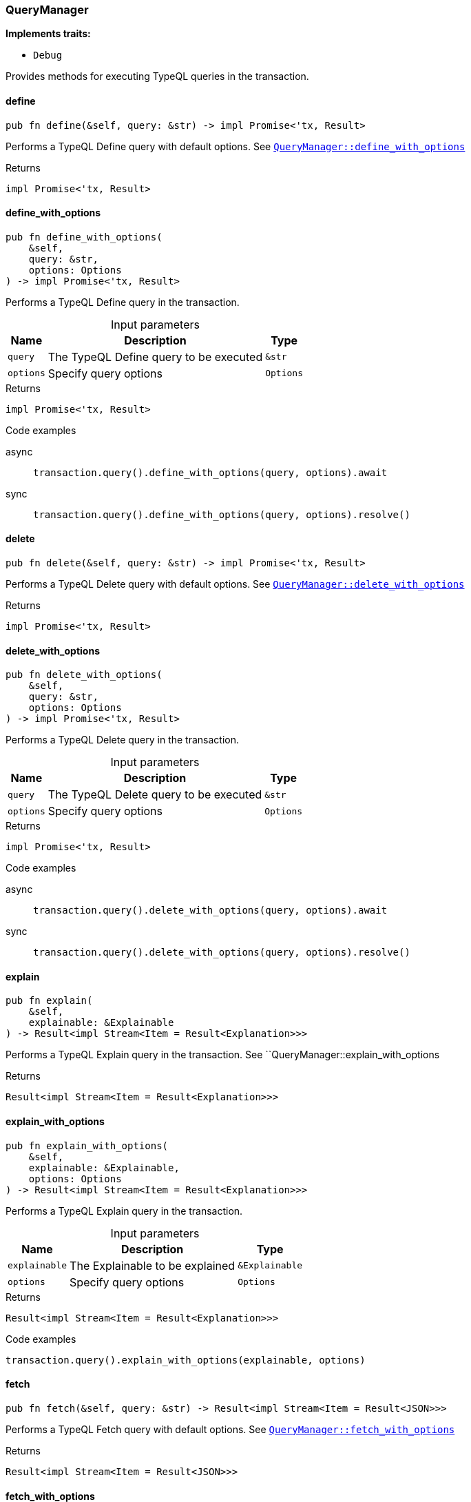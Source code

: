 [#_struct_QueryManager]
=== QueryManager

*Implements traits:*

* `Debug`

Provides methods for executing TypeQL queries in the transaction.

// tag::methods[]
[#_struct_QueryManager_method_define]
==== define

[source,rust]
----
pub fn define(&self, query: &str) -> impl Promise<'tx, Result>
----

Performs a TypeQL Define query with default options. See <<#_struct_QueryManager_method_define_with_options,`QueryManager::define_with_options`>>

[caption=""]
.Returns
[source,rust]
----
impl Promise<'tx, Result>
----

[#_struct_QueryManager_method_define_with_options]
==== define_with_options

[source,rust]
----
pub fn define_with_options(
    &self,
    query: &str,
    options: Options
) -> impl Promise<'tx, Result>
----

Performs a TypeQL Define query in the transaction.

[caption=""]
.Input parameters
[cols="~,~,~"]
[options="header"]
|===
|Name |Description |Type
a| `query` a| The TypeQL Define query to be executed a| `&str`
a| `options` a| Specify query options a| `Options`
|===

[caption=""]
.Returns
[source,rust]
----
impl Promise<'tx, Result>
----

[caption=""]
.Code examples
[tabs]
====
async::
+
--
[source,rust]
----
transaction.query().define_with_options(query, options).await
----

--

sync::
+
--
[source,rust]
----
transaction.query().define_with_options(query, options).resolve()
----

--
====

[#_struct_QueryManager_method_delete]
==== delete

[source,rust]
----
pub fn delete(&self, query: &str) -> impl Promise<'tx, Result>
----

Performs a TypeQL Delete query with default options. See <<#_struct_QueryManager_method_delete_with_options,`QueryManager::delete_with_options`>>

[caption=""]
.Returns
[source,rust]
----
impl Promise<'tx, Result>
----

[#_struct_QueryManager_method_delete_with_options]
==== delete_with_options

[source,rust]
----
pub fn delete_with_options(
    &self,
    query: &str,
    options: Options
) -> impl Promise<'tx, Result>
----

Performs a TypeQL Delete query in the transaction.

[caption=""]
.Input parameters
[cols="~,~,~"]
[options="header"]
|===
|Name |Description |Type
a| `query` a| The TypeQL Delete query to be executed a| `&str`
a| `options` a| Specify query options a| `Options`
|===

[caption=""]
.Returns
[source,rust]
----
impl Promise<'tx, Result>
----

[caption=""]
.Code examples
[tabs]
====
async::
+
--
[source,rust]
----
transaction.query().delete_with_options(query, options).await
----

--

sync::
+
--
[source,rust]
----
transaction.query().delete_with_options(query, options).resolve()
----

--
====

[#_struct_QueryManager_method_explain]
==== explain

[source,rust]
----
pub fn explain(
    &self,
    explainable: &Explainable
) -> Result<impl Stream<Item = Result<Explanation>>>
----

Performs a TypeQL Explain query in the transaction. See ``QueryManager::explain_with_options

[caption=""]
.Returns
[source,rust]
----
Result<impl Stream<Item = Result<Explanation>>>
----

[#_struct_QueryManager_method_explain_with_options]
==== explain_with_options

[source,rust]
----
pub fn explain_with_options(
    &self,
    explainable: &Explainable,
    options: Options
) -> Result<impl Stream<Item = Result<Explanation>>>
----

Performs a TypeQL Explain query in the transaction.

[caption=""]
.Input parameters
[cols="~,~,~"]
[options="header"]
|===
|Name |Description |Type
a| `explainable` a| The Explainable to be explained a| `&Explainable`
a| `options` a| Specify query options a| `Options`
|===

[caption=""]
.Returns
[source,rust]
----
Result<impl Stream<Item = Result<Explanation>>>
----

[caption=""]
.Code examples
[source,rust]
----
transaction.query().explain_with_options(explainable, options)
----

[#_struct_QueryManager_method_fetch]
==== fetch

[source,rust]
----
pub fn fetch(&self, query: &str) -> Result<impl Stream<Item = Result<JSON>>>
----

Performs a TypeQL Fetch query with default options. See <<#_struct_QueryManager_method_fetch_with_options,`QueryManager::fetch_with_options`>>

[caption=""]
.Returns
[source,rust]
----
Result<impl Stream<Item = Result<JSON>>>
----

[#_struct_QueryManager_method_fetch_with_options]
==== fetch_with_options

[source,rust]
----
pub fn fetch_with_options(
    &self,
    query: &str,
    options: Options
) -> Result<impl Stream<Item = Result<JSON>>>
----

Performs a TypeQL Match Group Aggregate query in the transaction.

[caption=""]
.Input parameters
[cols="~,~,~"]
[options="header"]
|===
|Name |Description |Type
a| `query` a| The TypeQL Match Group Aggregate query to be executed a| `&str`
a| `options` a| Specify query options a| `Options`
|===

[caption=""]
.Returns
[source,rust]
----
Result<impl Stream<Item = Result<JSON>>>
----

[caption=""]
.Code examples
[source,rust]
----
transaction.query().fetch_with_options(query, options)
----

[#_struct_QueryManager_method_get]
==== get

[source,rust]
----
pub fn get(&self, query: &str) -> Result<impl Stream<Item = Result<ConceptMap>>>
----

Performs a TypeQL Match (Get) query with default options. See <<#_struct_QueryManager_method_get_with_options,`QueryManager::get_with_options`>>

[caption=""]
.Returns
[source,rust]
----
Result<impl Stream<Item = Result<ConceptMap>>>
----

[#_struct_QueryManager_method_get_aggregate]
==== get_aggregate

[source,rust]
----
pub fn get_aggregate(
    &self,
    query: &str
) -> impl Promise<'tx, Result<Option<Value>>>
----

Performs a TypeQL Match Aggregate query with default options. See <<#_struct_QueryManager_method_get_aggregate,`QueryManager::get_aggregate`>>

[caption=""]
.Returns
[source,rust]
----
impl Promise<'tx, Result<Option<Value>>>
----

[#_struct_QueryManager_method_get_aggregate_with_options]
==== get_aggregate_with_options

[source,rust]
----
pub fn get_aggregate_with_options(
    &self,
    query: &str,
    options: Options
) -> impl Promise<'tx, Result<Option<Value>>>
----

Performs a TypeQL Match Aggregate query in the transaction.

[caption=""]
.Input parameters
[cols="~,~,~"]
[options="header"]
|===
|Name |Description |Type
a| `query` a| The TypeQL Match Aggregate query to be executed a| `&str`
a| `options` a| Specify query options a| `Options`
|===

[caption=""]
.Returns
[source,rust]
----
impl Promise<'tx, Result<Option<Value>>>
----

[caption=""]
.Code examples
[tabs]
====
async::
+
--
[source,rust]
----
transaction.query().get_aggregate_with_options(query, options).await
----

--

sync::
+
--
[source,rust]
----
transaction.query().get_aggregate_with_options(query, options).resolve()
----

--
====

[#_struct_QueryManager_method_get_group]
==== get_group

[source,rust]
----
pub fn get_group(
    &self,
    query: &str
) -> Result<impl Stream<Item = Result<ConceptMapGroup>>>
----

Performs a TypeQL Match Group query with default options. See <<#_struct_QueryManager_method_get_group,`QueryManager::get_group`>>

[caption=""]
.Returns
[source,rust]
----
Result<impl Stream<Item = Result<ConceptMapGroup>>>
----

[#_struct_QueryManager_method_get_group_aggregate]
==== get_group_aggregate

[source,rust]
----
pub fn get_group_aggregate(
    &self,
    query: &str
) -> Result<impl Stream<Item = Result<ValueGroup>>>
----

Performs a TypeQL Match Group Aggregate query with default options. See <<#_struct_QueryManager_method_get_group_aggregate_with_options,`QueryManager::get_group_aggregate_with_options`>>

[caption=""]
.Returns
[source,rust]
----
Result<impl Stream<Item = Result<ValueGroup>>>
----

[#_struct_QueryManager_method_get_group_aggregate_with_options]
==== get_group_aggregate_with_options

[source,rust]
----
pub fn get_group_aggregate_with_options(
    &self,
    query: &str,
    options: Options
) -> Result<impl Stream<Item = Result<ValueGroup>>>
----

Performs a TypeQL Match Group Aggregate query in the transaction.

[caption=""]
.Input parameters
[cols="~,~,~"]
[options="header"]
|===
|Name |Description |Type
a| `query` a| The TypeQL Match Group Aggregate query to be executed a| `&str`
a| `options` a| Specify query options a| `Options`
|===

[caption=""]
.Returns
[source,rust]
----
Result<impl Stream<Item = Result<ValueGroup>>>
----

[caption=""]
.Code examples
[source,rust]
----
transaction.query().get_group_aggregate_with_options(query, options)
----

[#_struct_QueryManager_method_get_group_with_options]
==== get_group_with_options

[source,rust]
----
pub fn get_group_with_options(
    &self,
    query: &str,
    options: Options
) -> Result<impl Stream<Item = Result<ConceptMapGroup>>>
----

Performs a TypeQL Match Group query in the transaction.

[caption=""]
.Input parameters
[cols="~,~,~"]
[options="header"]
|===
|Name |Description |Type
a| `query` a| The TypeQL Match Group query to be executed a| `&str`
a| `options` a| Specify query options a| `Options`
|===

[caption=""]
.Returns
[source,rust]
----
Result<impl Stream<Item = Result<ConceptMapGroup>>>
----

[caption=""]
.Code examples
[source,rust]
----
transaction.query().get_group_with_options(query, options)
----

[#_struct_QueryManager_method_get_with_options]
==== get_with_options

[source,rust]
----
pub fn get_with_options(
    &self,
    query: &str,
    options: Options
) -> Result<impl Stream<Item = Result<ConceptMap>>>
----

Performs a TypeQL Match (Get) query in the transaction.

[caption=""]
.Input parameters
[cols="~,~,~"]
[options="header"]
|===
|Name |Description |Type
a| `query` a| The TypeQL Match (Get) query to be executed a| `&str`
a| `options` a| Specify query options a| `Options`
|===

[caption=""]
.Returns
[source,rust]
----
Result<impl Stream<Item = Result<ConceptMap>>>
----

[caption=""]
.Code examples
[source,rust]
----
transaction.query().get_with_options(query, options)
----

[#_struct_QueryManager_method_insert]
==== insert

[source,rust]
----
pub fn insert(
    &self,
    query: &str
) -> Result<impl Stream<Item = Result<ConceptMap>>>
----

Performs a TypeQL Insert query with default options. See <<#_struct_QueryManager_method_insert_with_options,`QueryManager::insert_with_options`>>

[caption=""]
.Returns
[source,rust]
----
Result<impl Stream<Item = Result<ConceptMap>>>
----

[#_struct_QueryManager_method_insert_with_options]
==== insert_with_options

[source,rust]
----
pub fn insert_with_options(
    &self,
    query: &str,
    options: Options
) -> Result<impl Stream<Item = Result<ConceptMap>>>
----

Performs a TypeQL Insert query in the transaction.

[caption=""]
.Input parameters
[cols="~,~,~"]
[options="header"]
|===
|Name |Description |Type
a| `query` a| The TypeQL Insert query to be executed a| `&str`
a| `options` a| Specify query options a| `Options`
|===

[caption=""]
.Returns
[source,rust]
----
Result<impl Stream<Item = Result<ConceptMap>>>
----

[caption=""]
.Code examples
[source,rust]
----
transaction.query().insert_with_options(query, options)
----

[#_struct_QueryManager_method_undefine]
==== undefine

[source,rust]
----
pub fn undefine(&self, query: &str) -> impl Promise<'tx, Result>
----

Performs a TypeQL Undefine query with default options See <<#_struct_QueryManager_method_undefine_with_options,`QueryManager::undefine_with_options`>>

[caption=""]
.Returns
[source,rust]
----
impl Promise<'tx, Result>
----

[#_struct_QueryManager_method_undefine_with_options]
==== undefine_with_options

[source,rust]
----
pub fn undefine_with_options(
    &self,
    query: &str,
    options: Options
) -> impl Promise<'tx, Result>
----

Performs a TypeQL Undefine query in the transaction.

[caption=""]
.Input parameters
[cols="~,~,~"]
[options="header"]
|===
|Name |Description |Type
a| `query` a| The TypeQL Undefine query to be executed a| `&str`
a| `options` a| Specify query options a| `Options`
|===

[caption=""]
.Returns
[source,rust]
----
impl Promise<'tx, Result>
----

[caption=""]
.Code examples
[tabs]
====
async::
+
--
[source,rust]
----
transaction.query().undefine_with_options(query, options).await
----

--

sync::
+
--
[source,rust]
----
transaction.query().undefine_with_options(query, options).resolve()
----

--
====

[#_struct_QueryManager_method_update]
==== update

[source,rust]
----
pub fn update(
    &self,
    query: &str
) -> Result<impl Stream<Item = Result<ConceptMap>>>
----

Performs a TypeQL Update query with default options. See <<#_struct_QueryManager_method_update_with_options,`QueryManager::update_with_options`>>

[caption=""]
.Returns
[source,rust]
----
Result<impl Stream<Item = Result<ConceptMap>>>
----

[#_struct_QueryManager_method_update_with_options]
==== update_with_options

[source,rust]
----
pub fn update_with_options(
    &self,
    query: &str,
    options: Options
) -> Result<impl Stream<Item = Result<ConceptMap>>>
----

Performs a TypeQL Update query in the transaction.

[caption=""]
.Input parameters
[cols="~,~,~"]
[options="header"]
|===
|Name |Description |Type
a| `query` a| The TypeQL Update query to be executed a| `&str`
a| `options` a| Specify query options a| `Options`
|===

[caption=""]
.Returns
[source,rust]
----
Result<impl Stream<Item = Result<ConceptMap>>>
----

[caption=""]
.Code examples
[source,rust]
----
transaction.query().update_with_options(query, options)
----

// end::methods[]

